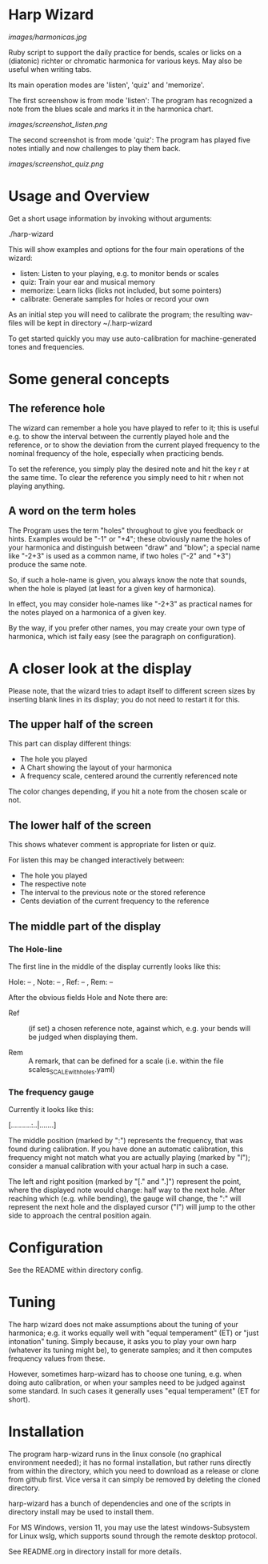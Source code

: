 # -*- fill-column: 74 -*-

* Harp Wizard

  [[images/harmonicas.jpg]]

  Ruby script to support the daily practice for bends, scales or licks on
  a (diatonic) richter or chromatic harmonica for various keys. May also
  be useful when writing tabs.

  Its main operation modes are 'listen', 'quiz' and 'memorize'.
  
  The first screenshow is from mode 'listen': The program has recognized a
  note from the blues scale and marks it in the harmonica chart.
  
  [[images/screenshot_listen.png]]

  The second screenshot is from mode 'quiz': The program has played five
  notes intially and now challenges to play them back.
  
  [[images/screenshot_quiz.png]]

* Usage and Overview

  Get a short usage information by invoking without arguments:
  
    ./harp-wizard


  This will show examples and options for the four main operations of the
  wizard: 
  
  - listen: Listen to your playing, e.g. to monitor bends or scales
  - quiz: Train your ear and musical memory
  - memorize: Learn licks (licks not included, but some pointers)
  - calibrate: Generate samples for holes or record your own

  As an initial step you will need to calibrate the program; the resulting
  wav-files will be kept in directory ~/.harp-wizard

  To get started quickly you may use auto-calibration for
  machine-generated tones and frequencies.

* Some general concepts
** The reference hole

   The wizard can remember a hole you have played to refer to it; this is
   useful e.g. to show the interval between the currently played hole and
   the reference, or to show the deviation from the current played
   frequency to the nominal frequency of the hole, especially when
   practicing bends.

   To set the reference, you simply play the desired note and hit the key
   r at the same time. To clear the reference you simply need to hit r
   when not playing anything.

** A word on the term holes

   The Program uses the term "holes" throughout to give you feedback or
   hints.  Examples would be "-1" or "+4"; these obviously name the holes
   of your harmonica and distinguish between "draw" and "blow"; a special
   name like "-2+3" is used as a common name, if two holes ("-2" and "+3")
   produce the same note.

   So, if such a hole-name is given, you always know the note that sounds,
   when the hole is played (at least for a given key of harmonica).

   In effect, you may consider hole-names like "-2+3" as practical names
   for the notes played on a harmonica of a given key.

   By the way, if you prefer other names, you may create your own type of
   harmonica, which ist faily easy (see the paragraph on configuration).

* A closer look at the display

  Please note, that the wizard tries to adapt itself to different screen
  sizes by inserting blank lines in its display; you do not need to
  restart it for this.

** The upper half of the screen

   This part can display different things:

   - The hole you played
   - A Chart showing the layout of your harmonica
   - A frequency scale, centered around the currently referenced note

   The color changes depending, if you hit a note from the chosen scale or
   not.

** The lower half of the screen

   This shows whatever comment is appropriate for listen or quiz. 

   For listen this may be changed interactively between:

   - The hole you played
   - The respective note
   - The interval to the previous note or the stored reference
   - Cents deviation of the current frequency to the reference

** The middle part of the display
*** The Hole-line
    
    The first line in the middle of the display currently looks like this:

    Hole:   -- , Note:  -- , Ref:   -- ,  Rem: --

    After the obvious fields Hole and Note there are:
    
    - Ref :: (if set) a chosen reference note, against which, e.g. your
      bends will be judged when displaying them.

    - Rem :: A remark, that can be defined for a scale (i.e. within the
      file scales_SCALE_with_holes.yaml)

*** The frequency gauge

    Currently it looks like this:

    [..........:..|.......]

    The middle position (marked by ":") represents the frequency, that was
    found during calibration. If you have done an automatic calibration,
    this frequency might not match what you are actually playing (marked by
    "I"); consider a manual calibration with your actual harp in such a
    case.

    The left and right position (marked by "[." and ".]") represent the
    point, where the displayed note would change: half way to the next
    hole. After reaching which (e.g. while bending), the gauge will change,
    the ":" will represent the next hole and the displayed cursor ("I")
    will jump to the other side to approach the central position again.

* Configuration

  See the README within directory config.

* Tuning

  The harp wizard does not make assumptions about the tuning of
  your harmonica; e.g. it works equally well with "equal temperament" (ET)
  or "just intonation" tuning.  Simply because, it asks you to play your
  own harp (whatever its tuning might be), to generate samples; and it
  then computes frequency values from these.
  
  However, sometimes harp-wizard has to choose one tuning,
  e.g. when doing auto calibration, or when your samples need to be judged
  against some standard. In such cases it generally uses "equal
  temperament" (ET for short).
  
* Installation

  The program harp-wizard runs in the linux console (no graphical
  environment needed); it has no formal installation, but rather runs
  directly from within the directory, which you need to download as a
  release or clone from github first. Vice versa it can simply be removed
  by deleting the cloned directory.

  harp-wizard has a bunch of dependencies and one of the scripts in
  directory install may be used to install them.

  For MS Windows, version 11, you may use the latest windows-Subsystem for
  Linux wslg, which supports sound through the remote desktop protocol.

  See README.org in directory install for more details.
